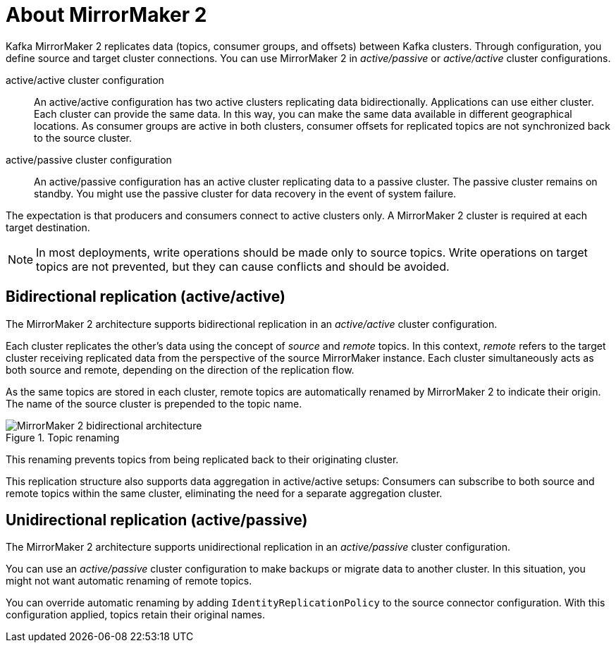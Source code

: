 :_mod-docs-content-type: CONCEPT

// This module is included in:
//
// assembly-config.adoc

[id="con-overview-mm2-{context}"]
= About MirrorMaker 2

[role="_abstract"]
Kafka MirrorMaker 2 replicates data (topics, consumer groups, and offsets) between Kafka clusters. 
Through configuration, you define source and target cluster connections.
You can use MirrorMaker 2 in _active/passive_ or _active/active_ cluster configurations.

active/active cluster configuration:: An active/active configuration has two active clusters replicating data bidirectionally. Applications can use either cluster. Each cluster can provide the same data. In this way,  you can make the same data available in different geographical locations. As consumer groups are active in both clusters, consumer offsets for replicated topics are not synchronized back to the source cluster. 
active/passive cluster configuration:: An active/passive configuration has an active cluster replicating data to a passive cluster. The passive cluster remains on standby. You might use the passive cluster for data recovery in the event of system failure.

The expectation is that producers and consumers connect to active clusters only.
A MirrorMaker 2 cluster is required at each target destination.

NOTE: In most deployments, write operations should be made only to source topics. 
Write operations on target topics are not prevented, but they can cause conflicts and should be avoided.

== Bidirectional replication (active/active)

The MirrorMaker 2 architecture supports bidirectional replication in an _active/active_ cluster configuration.

Each cluster replicates the other's data using the concept of _source_ and _remote_ topics.
In this context, _remote_ refers to the target cluster receiving replicated data from the perspective of the source MirrorMaker instance.
Each cluster simultaneously acts as both source and remote, depending on the direction of the replication flow.

As the same topics are stored in each cluster, remote topics are automatically renamed by MirrorMaker 2 to indicate their origin.
The name of the source cluster is prepended to the topic name.

.Topic renaming
image::mirrormaker-renaming.png[MirrorMaker 2 bidirectional architecture]

This renaming prevents topics from being replicated back to their originating cluster.

This replication structure also supports data aggregation in active/active setups: 
Consumers can subscribe to both source and remote topics within the same cluster, eliminating the need for a separate aggregation cluster.

[id=unidirectional_replication_activepassive]
== Unidirectional replication (active/passive)

The MirrorMaker 2 architecture supports unidirectional replication in an _active/passive_ cluster configuration.

You can use an _active/passive_ cluster configuration to make backups or migrate data to another cluster.
In this situation, you might not want automatic renaming of remote topics.

You can override automatic renaming by adding `IdentityReplicationPolicy` to the source connector configuration.
With this configuration applied, topics retain their original names.